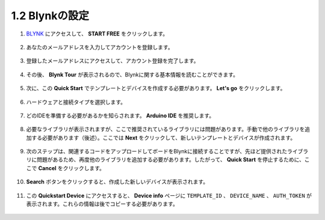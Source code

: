 1.2 Blynkの設定
----------------------

#. `BLYNK <https://blynk.io/>`_ にアクセスして、 **START FREE** をクリックします。

    .. image:: img/sp220607_142551.png

#. あなたのメールアドレスを入力してアカウントを登録します。

    .. image:: img/sp220607_142807.png

#. 登録したメールアドレスにアクセスして、アカウント登録を完了します。

    .. image:: img/sp220607_142936.png

#. その後、 **Blynk Tour** が表示されるので、Blynkに関する基本情報を読むことができます。

    .. image:: img/sp220607_143244.png

#. 次に、この **Quick Start** でテンプレートとデバイスを作成する必要があります。 **Let's go** をクリックします。

    .. image:: img/sp220607_143608.png

#. ハードウェアと接続タイプを選択します。

    .. image:: img/sp20220614173218.png

#. どのIDEを準備する必要があるかを知らされます。 **Arduino IDE** を推奨します。

    .. image:: img/sp20220614173454.png

#. 必要なライブラリが表示されますが、ここで推奨されているライブラリには問題があります。手動で他のライブラリを追加する必要があります（後述）。ここでは **Next** をクリックして、新しいテンプレートとデバイスが作成されます。

    .. image:: img/sp20220614173629.png

#. 次のステップは、関連するコードをアップロードしてボードをBlynkに接続することですが、先ほど提供されたライブラリに問題があるため、再度他のライブラリを追加する必要があります。したがって、 **Quick Start** を停止するために、ここで **Cancel** をクリックします。

    .. image:: img/sp20220614174006.png

#. **Search** ボタンをクリックすると、作成した新しいデバイスが表示されます。

    .. image:: img/sp20220614174410.png

#. この **Quickstart Device** にアクセスすると、 **Device info** ページに ``TEMPLATE_ID`` 、 ``DEVICE_NAME`` 、 ``AUTH_TOKEN`` が表示されます。これらの情報は後でコピーする必要があります。

    .. image:: img/sp20220614174721.png
